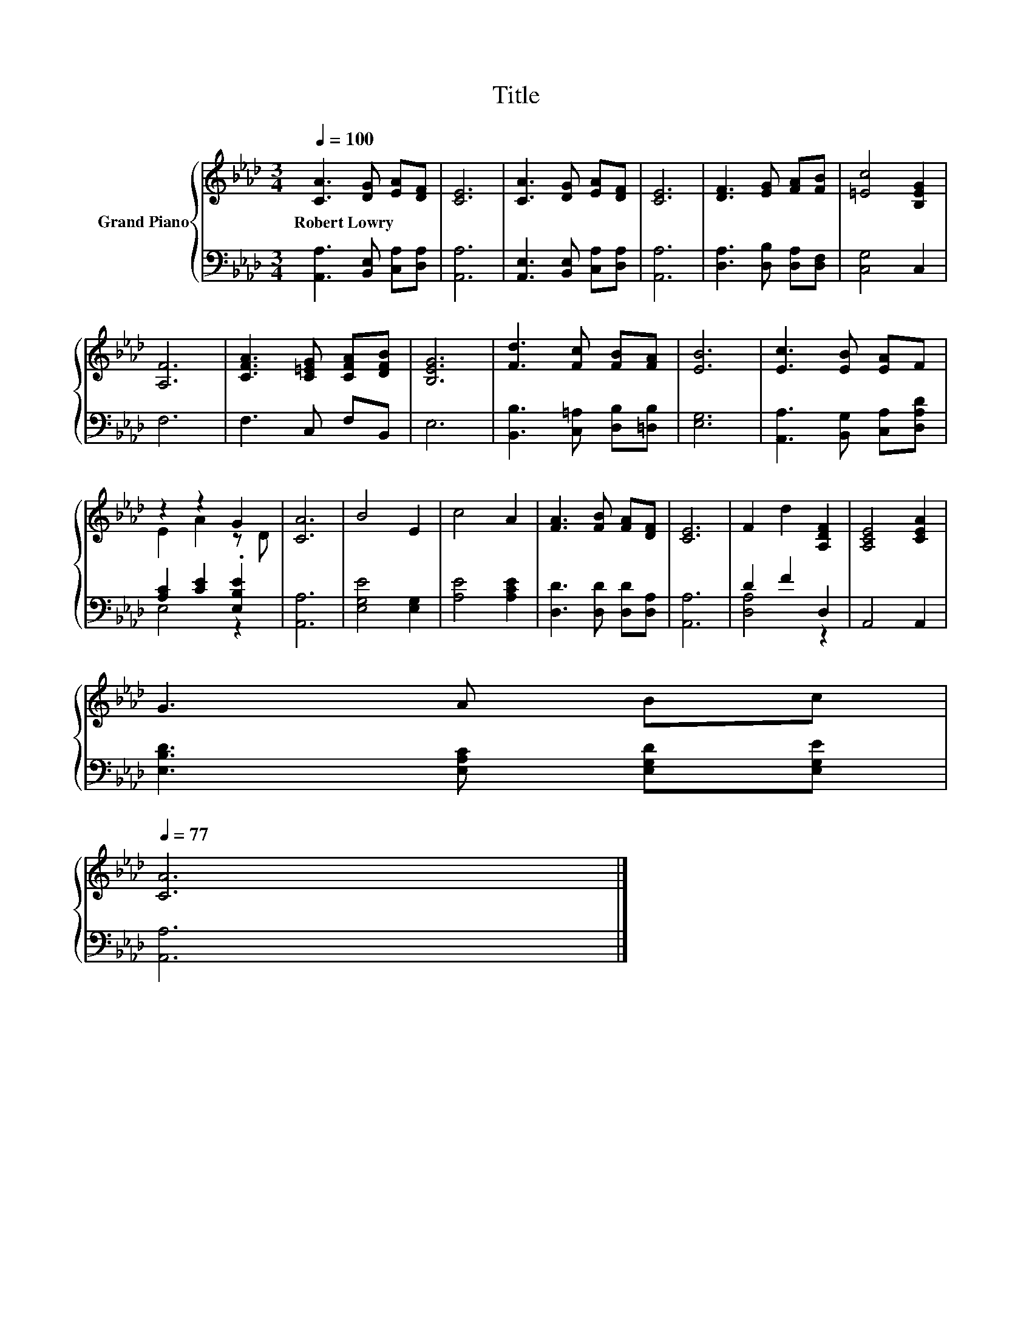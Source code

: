 X:1
T:Title
%%score { ( 1 3 ) | ( 2 4 ) }
L:1/8
Q:1/4=100
M:3/4
K:Ab
V:1 treble nm="Grand Piano"
V:3 treble 
V:2 bass 
V:4 bass 
V:1
 [CA]3 [DG] [EA][DF] | [CE]6 | [CA]3 [DG] [EA][DF] | [CE]6 | [DF]3 [EG] [FA][FB] | [=Ec]4 [B,EG]2 | %6
w: Robert~Lowry * * *||||||
 [A,F]6 | [CFA]3 [C=EG] [CFA][DFB] | [B,EG]6 | [Fd]3 [Fc] [FB][FA] | [EB]6 | [Ec]3 [EB] [EA]F | %12
w: ||||||
 z2 z2 G2 | [CA]6 | B4 E2 | c4 A2 | [FA]3 [FB] [FA][DF] | [CE]6 | F2 d2 [A,DF]2 | [A,CE]4 [CEA]2 | %20
w: ||||||||
 G3 A Bc[Q:1/4=98][Q:1/4=97][Q:1/4=95][Q:1/4=94][Q:1/4=92][Q:1/4=91][Q:1/4=89][Q:1/4=88][Q:1/4=86][Q:1/4=84][Q:1/4=83][Q:1/4=81][Q:1/4=80][Q:1/4=78][Q:1/4=77] | %21
w: |
 [CA]6 |] %22
w: |
V:2
 [A,,A,]3 [B,,E,] [C,A,][D,A,] | [A,,A,]6 | [A,,E,]3 [B,,E,] [C,A,][D,A,] | [A,,A,]6 | %4
 [D,A,]3 [D,B,] [D,A,][D,F,] | [C,G,]4 C,2 | F,6 | F,3 C, F,B,, | E,6 | %9
 [B,,B,]3 [C,=A,] [D,B,][=D,B,] | [E,G,]6 | [A,,A,]3 [B,,G,] [C,A,][D,A,D] | %12
 [A,C]2 [CE]2 .[E,B,E]2 | [A,,A,]6 | [E,G,E]4 [E,G,]2 | [A,E]4 [A,CE]2 | [D,D]3 [D,D] [D,D][D,A,] | %17
 [A,,A,]6 | D2 F2 D,2 | A,,4 A,,2 | [E,B,D]3 [E,A,C] [E,G,D][E,G,E] | [A,,A,]6 |] %22
V:3
 x6 | x6 | x6 | x6 | x6 | x6 | x6 | x6 | x6 | x6 | x6 | x6 | E2 A2 z D | x6 | x6 | x6 | x6 | x6 | %18
 x6 | x6 | x6 | x6 |] %22
V:4
 x6 | x6 | x6 | x6 | x6 | x6 | x6 | x6 | x6 | x6 | x6 | x6 | E,4 z2 | x6 | x6 | x6 | x6 | x6 | %18
 [D,A,]4 z2 | x6 | x6 | x6 |] %22

